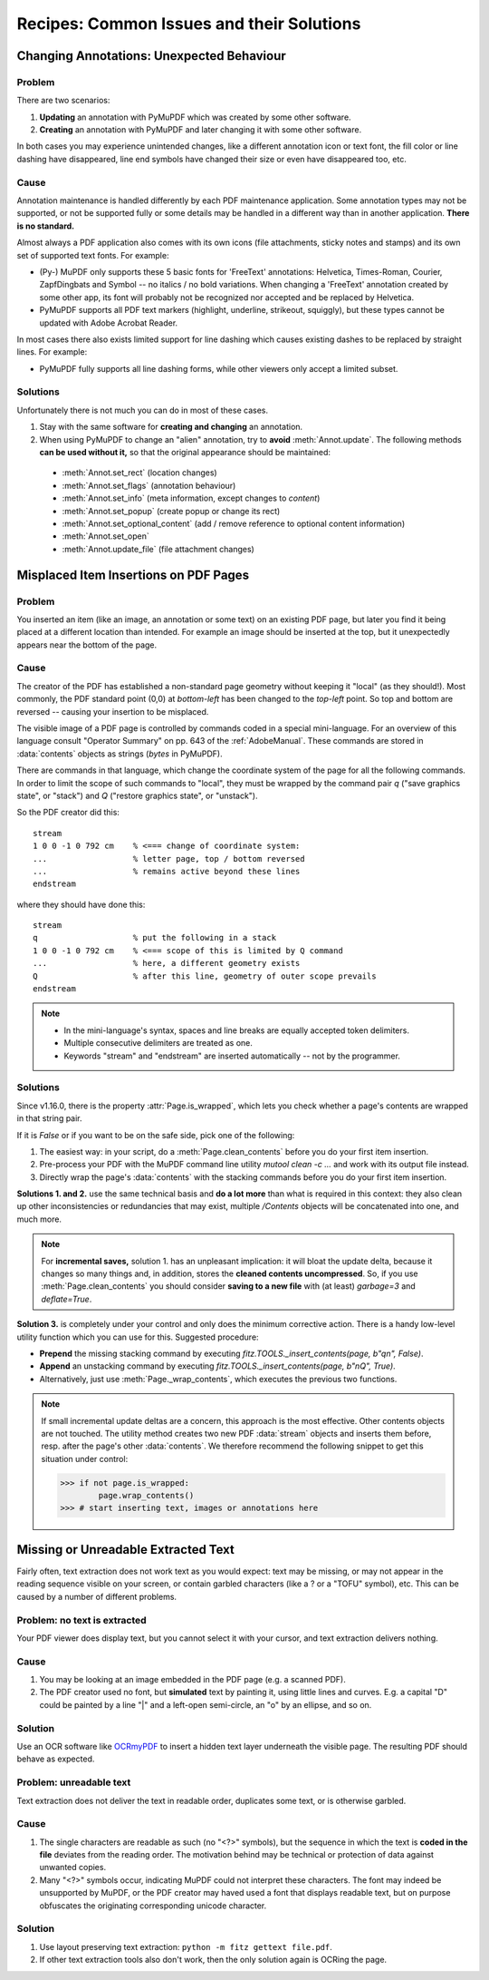 .. _RecipesCommonIssuesAndTheirSolutions:

==========================================
Recipes: Common Issues and their Solutions
==========================================



Changing Annotations: Unexpected Behaviour
~~~~~~~~~~~~~~~~~~~~~~~~~~~~~~~~~~~~~~~~~~~~~~

Problem
^^^^^^^^^
There are two scenarios:

1. **Updating** an annotation with PyMuPDF which was created by some other software.
2. **Creating** an annotation with PyMuPDF and later changing it with some other software.

In both cases you may experience unintended changes, like a different annotation icon or text font, the fill color or line dashing have disappeared, line end symbols have changed their size or even have disappeared too, etc.

Cause
^^^^^^
Annotation maintenance is handled differently by each PDF maintenance application. Some annotation types may not be supported, or not be supported fully or some details may be handled in a different way than in another application. **There is no standard.**

Almost always a PDF application also comes with its own icons (file attachments, sticky notes and stamps) and its own set of supported text fonts. For example:

* (Py-) MuPDF only supports these 5 basic fonts for 'FreeText' annotations: Helvetica, Times-Roman, Courier, ZapfDingbats and Symbol -- no italics / no bold variations. When changing a 'FreeText' annotation created by some other app, its font will probably not be recognized nor accepted and be replaced by Helvetica.

* PyMuPDF supports all PDF text markers (highlight, underline, strikeout, squiggly), but these types cannot be updated with Adobe Acrobat Reader.

In most cases there also exists limited support for line dashing which causes existing dashes to be replaced by straight lines. For example:

* PyMuPDF fully supports all line dashing forms, while other viewers only accept a limited subset.


Solutions
^^^^^^^^^^
Unfortunately there is not much you can do in most of these cases.

1. Stay with the same software for **creating and changing** an annotation.
2. When using PyMuPDF to change an "alien" annotation, try to **avoid** :meth:`Annot.update`. The following methods **can be used without it,** so that the original appearance should be maintained:

  * :meth:`Annot.set_rect` (location changes)
  * :meth:`Annot.set_flags` (annotation behaviour)
  * :meth:`Annot.set_info` (meta information, except changes to *content*)
  * :meth:`Annot.set_popup` (create popup or change its rect)
  * :meth:`Annot.set_optional_content` (add / remove reference to optional content information)
  * :meth:`Annot.set_open`
  * :meth:`Annot.update_file` (file attachment changes)

Misplaced Item Insertions on PDF Pages
~~~~~~~~~~~~~~~~~~~~~~~~~~~~~~~~~~~~~~~~

Problem
^^^^^^^^^

You inserted an item (like an image, an annotation or some text) on an existing PDF page, but later you find it being placed at a different location than intended. For example an image should be inserted at the top, but it unexpectedly appears near the bottom of the page.

Cause
^^^^^^

The creator of the PDF has established a non-standard page geometry without keeping it "local" (as they should!). Most commonly, the PDF standard point (0,0) at *bottom-left* has been changed to the *top-left* point. So top and bottom are reversed -- causing your insertion to be misplaced.

The visible image of a PDF page is controlled by commands coded in a special mini-language. For an overview of this language consult "Operator Summary" on pp. 643 of the :ref:`AdobeManual`. These commands are stored in :data:`contents` objects as strings (*bytes* in PyMuPDF).

There are commands in that language, which change the coordinate system of the page for all the following commands. In order to limit the scope of such commands to "local", they must be wrapped by the command pair *q* ("save graphics state", or "stack") and *Q* ("restore graphics state", or "unstack").

.. highlight:: text

So the PDF creator did this::

    stream
    1 0 0 -1 0 792 cm    % <=== change of coordinate system:
    ...                  % letter page, top / bottom reversed
    ...                  % remains active beyond these lines
    endstream

where they should have done this::

    stream
    q                    % put the following in a stack
    1 0 0 -1 0 792 cm    % <=== scope of this is limited by Q command
    ...                  % here, a different geometry exists
    Q                    % after this line, geometry of outer scope prevails
    endstream

.. note::

   * In the mini-language's syntax, spaces and line breaks are equally accepted token delimiters.
   * Multiple consecutive delimiters are treated as one.
   * Keywords "stream" and "endstream" are inserted automatically -- not by the programmer.

.. highlight:: python

Solutions
^^^^^^^^^^

Since v1.16.0, there is the property :attr:`Page.is_wrapped`, which lets you check whether a page's contents are wrapped in that string pair.

If it is *False* or if you want to be on the safe side, pick one of the following:

1. The easiest way: in your script, do a :meth:`Page.clean_contents` before you do your first item insertion.
2. Pre-process your PDF with the MuPDF command line utility *mutool clean -c ...* and work with its output file instead.
3. Directly wrap the page's :data:`contents` with the stacking commands before you do your first item insertion.

**Solutions 1. and 2.** use the same technical basis and **do a lot more** than what is required in this context: they also clean up other inconsistencies or redundancies that may exist, multiple */Contents* objects will be concatenated into one, and much more.

.. note:: For **incremental saves,** solution 1. has an unpleasant implication: it will bloat the update delta, because it changes so many things and, in addition, stores the **cleaned contents uncompressed**. So, if you use :meth:`Page.clean_contents` you should consider **saving to a new file** with (at least) *garbage=3* and *deflate=True*.

**Solution 3.** is completely under your control and only does the minimum corrective action. There is a handy low-level utility function which you can use for this. Suggested procedure:

* **Prepend** the missing stacking command by executing *fitz.TOOLS._insert_contents(page, b"q\n", False)*.
* **Append** an unstacking command by executing *fitz.TOOLS._insert_contents(page, b"\nQ", True)*.
* Alternatively, just use :meth:`Page._wrap_contents`, which executes the previous two functions.

.. note:: If small incremental update deltas are a concern, this approach is the most effective. Other contents objects are not touched. The utility method creates two new PDF :data:`stream` objects and inserts them before, resp. after the page's other :data:`contents`. We therefore recommend the following snippet to get this situation under control:

    >>> if not page.is_wrapped:
            page.wrap_contents()
    >>> # start inserting text, images or annotations here


Missing or Unreadable Extracted Text
~~~~~~~~~~~~~~~~~~~~~~~~~~~~~~~~~~~~~
Fairly often, text extraction does not work text as you would expect: text may be missing, or may not appear in the reading sequence visible on your screen, or contain garbled characters (like a ? or a "TOFU" symbol), etc. This can be caused by a number of different problems.

Problem: no text is extracted
^^^^^^^^^^^^^^^^^^^^^^^^^^^^^^
Your PDF viewer does display text, but you cannot select it with your cursor, and text extraction delivers nothing.

Cause
^^^^^^
1. You may be looking at an image embedded in the PDF page (e.g. a scanned PDF).
2. The PDF creator used no font, but **simulated** text by painting it, using little lines and curves. E.g. a capital "D" could be painted by a line "|" and a left-open semi-circle, an "o" by an ellipse, and so on.

Solution
^^^^^^^^^^
Use an OCR software like `OCRmyPDF <https://pypi.org/project/ocrmypdf/>`_ to insert a hidden text layer underneath the visible page. The resulting PDF should behave as expected.

Problem: unreadable text
^^^^^^^^^^^^^^^^^^^^^^^^
Text extraction does not deliver the text in readable order, duplicates some text, or is otherwise garbled.

Cause
^^^^^^
1. The single characters are readable as such (no "<?>" symbols), but the sequence in which the text is **coded in the file** deviates from the reading order. The motivation behind may be technical or protection of data against unwanted copies.
2. Many "<?>" symbols occur, indicating MuPDF could not interpret these characters. The font may indeed be unsupported by MuPDF, or the PDF creator may haved used a font that displays readable text, but on purpose obfuscates the originating corresponding unicode character.

Solution
^^^^^^^^
1. Use layout preserving text extraction: ``python -m fitz gettext file.pdf``.
2. If other text extraction tools also don't work, then the only solution again is OCRing the page.